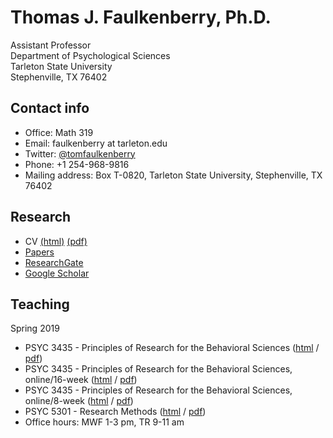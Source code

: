 #+TITLE:
#+AUTHOR:
#+OPTIONS: toc:nil num:nil
#+HTML_HEAD: <link rel="stylesheet" type="text/css" href="bjm.css" />

* Thomas J. Faulkenberry, Ph.D.

Assistant Professor\\
Department of Psychological Sciences\\
Tarleton State University\\
Stephenville, TX  76402\\

#+HTML: <img src="photo.jpg" />

** Contact info
- Office: Math 319
- Email: faulkenberry at tarleton.edu
- Twitter: [[http://twitter.com/tomfaulkenberry][@tomfaulkenberry]]
- Phone: +1 254-968-9816
- Mailing address: Box T-0820, Tarleton State University, Stephenville, TX  76402

** Research
- CV [[file:research/vita.html][(html)]] [[file:research/vita.pdf][(pdf)]]
- [[file:research/papers.html][Papers]]
- [[https://www.researchgate.net/profile/Thomas_Faulkenberry][ResearchGate]]
- [[https://scholar.google.com/citations?user=Xa-siFAAAAAJ&hl=en&oi=ao][Google Scholar]]
  
** Teaching
Spring 2019
- PSYC 3435 - Principles of Research for the Behavioral Sciences ([[https://rawgit.com/tomfaulkenberry/courses/master/spring2019/psyc3435/psyc3435-spring2019.html][html]] / [[https://rawgit.com/tomfaulkenberry/courses/master/spring2019/psyc3435/psyc3435-spring2019.pdf][pdf]])
- PSYC 3435 - Principles of Research for the Behavioral Sciences, online/16-week ([[https://rawgit.com/tomfaulkenberry/courses/master/spring2019/psyc3435online/psyc3435-spring2019.html][html]] / [[https://rawgit.com/tomfaulkenberry/courses/master/spring2019/psyc3435online/psyc3435-spring2019.pdf][pdf]])  
- PSYC 3435 - Principles of Research for the Behavioral Sciences, online/8-week ([[https://rawgit.com/tomfaulkenberry/courses/master/spring2019/psyc3435online8week/psyc3435online-spring2019.html][html]] / [[https://rawgit.com/tomfaulkenberry/courses/master/spring2019/psyc3435online8week/psyc3435online-spring2019.pdf][pdf]])  
- PSYC 5301 - Research Methods ([[https://rawgit.com/tomfaulkenberry/courses/master/spring2019/psyc5301/psyc5301-spring2019.html][html]] / [[https://rawgit.com/tomfaulkenberry/courses/master/spring2019/psyc5301/psyc5301-spring2019.pdf][pdf]])
- Office hours: MWF 1-3 pm, TR 9-11 am


#+HTML: <br><br><br><br>
